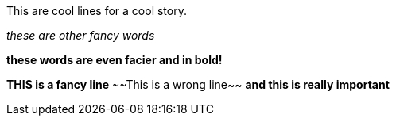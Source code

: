 
This are cool lines for a cool story.

_these are other fancy words_

*these words are even facier and in bold!*

*THIS is a fancy line*
~~This is a wrong line~~
***and this is really important***
